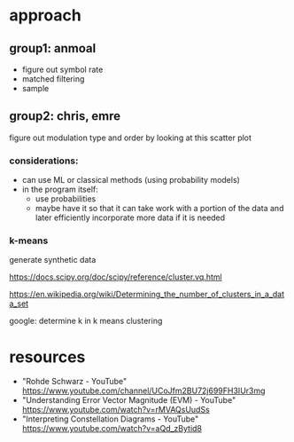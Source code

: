 * approach
** group1: anmoal
- figure out symbol rate
- matched filtering
- sample
** group2: chris, emre
figure out modulation type and order by looking at this scatter plot

*** considerations:
- can use ML or classical methods (using probability models)
- in the program itself:
  - use probabilities
  - maybe have it so that it can take work with a portion of the data and later efficiently incorporate more data if it is needed
*** k-means
generate synthetic data

 [[https://docs.scipy.org/doc/scipy/reference/cluster.vq.html]]
 
 [[https://en.wikipedia.org/wiki/Determining_the_number_of_clusters_in_a_data_set]]
 
 google: determine k in k means clustering
      
* resources
- "Rohde Schwarz - YouTube" [[https://www.youtube.com/channel/UCoJfm2BU72j699FH3IUr3mg]]
- "Understanding Error Vector Magnitude (EVM) - YouTube" [[https://www.youtube.com/watch?v=rMVAQsUudSs]]
- "Interpreting Constellation Diagrams - YouTube" [[https://www.youtube.com/watch?v=aQd_zBytid8]]
